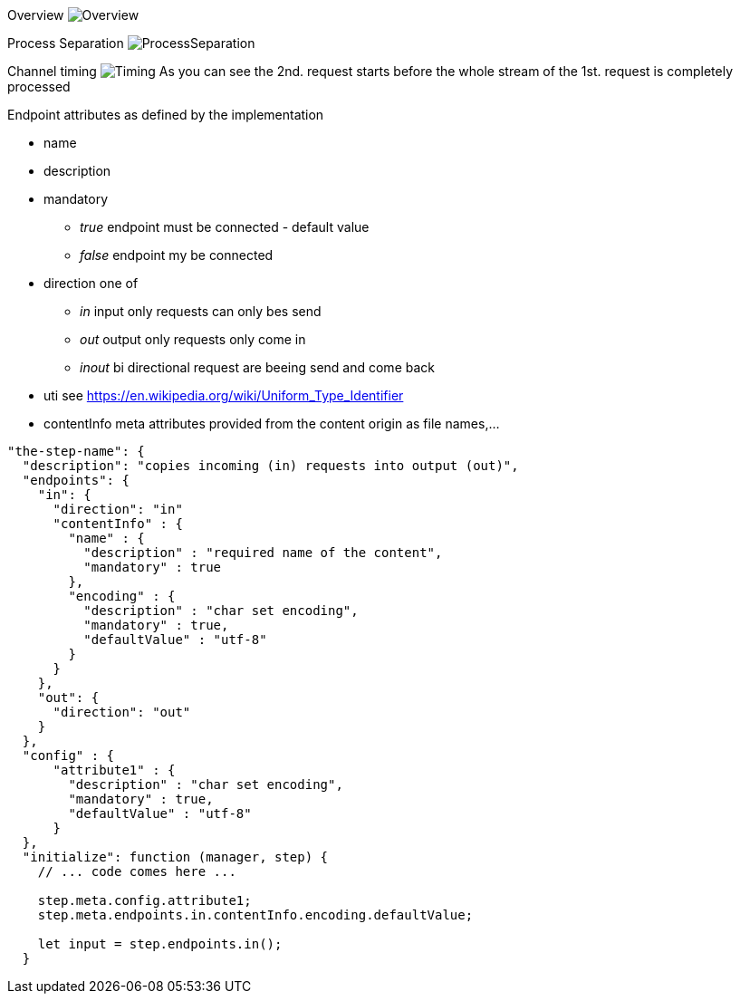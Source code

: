 
Overview
image:doc/images/Overview.svg[Overview]

Process Separation
image:doc/images/ProcessSeparation.svg[ProcessSeparation]

Channel timing
image:doc/images/channelTiming.svg[Timing]
As you can see the 2nd. request starts before
the whole stream of the 1st. request is completely processed


Endpoint attributes as defined by the implementation

- name
- description
- mandatory
  * _true_ endpoint must be connected - default value
  * _false_ endpoint my be connected

- direction one of
  * _in_ input only requests can only bes send
  * _out_ output only requests only come in
  * _inout_ bi directional request are beeing send and come back
- uti  see https://en.wikipedia.org/wiki/Uniform_Type_Identifier
- contentInfo meta attributes provided from the content origin as file names,...

[source,javascript]
----
"the-step-name": {
  "description": "copies incoming (in) requests into output (out)",
  "endpoints": {
    "in": {
      "direction": "in"
      "contentInfo" : {
        "name" : {
          "description" : "required name of the content",
          "mandatory" : true
        },
        "encoding" : {
          "description" : "char set encoding",
          "mandatory" : true,
          "defaultValue" : "utf-8"
        }
      }
    },
    "out": {
      "direction": "out"
    }
  },
  "config" : {
      "attribute1" : {
        "description" : "char set encoding",
        "mandatory" : true,
        "defaultValue" : "utf-8"
      }
  },
  "initialize": function (manager, step) {
    // ... code comes here ...

    step.meta.config.attribute1;
    step.meta.endpoints.in.contentInfo.encoding.defaultValue;

    let input = step.endpoints.in();
  }
----

